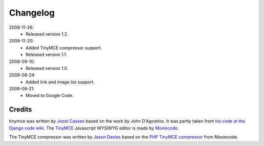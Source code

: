 =========
Changelog
=========

2008-11-26:
  * Released version 1.2.

2008-11-20:
  * Added TinyMCE compressor support.
  * Released version 1.1.

2008-09-10:
  * Released version 1.0.

2008-08-24:
  * Added link and image list support.

2008-08-21:
  * Moved to Google Code.

Credits
-------

tinymce was written by `Joost Cassee`_ based on the work by John D'Agostino. It was partly taken from `his code at the Django code wiki`_. The TinyMCE_ Javascript WYSIWYG editor is made by Moxiecode_.

The TinyMCE compressor was written by `Jason Davies`_ based on the `PHP TinyMCE compressor`_ from Moxiecode.


.. _`Joost Cassee`: http://joost.cassee.net/
.. _TinyMCE: http://tinymce.moxiecode.com/
.. _Moxiecode: http://www.moxiecode.com/
.. _`his code at the Django code wiki`: http://code.djangoproject.com/wiki/CustomWidgetsTinyMCE
.. _`Jason Davies`: http://www.jasondavies.com
.. _`PHP TinyMCE compressor`: http://wiki.moxiecode.com/index.php/TinyMCE:Compressor
